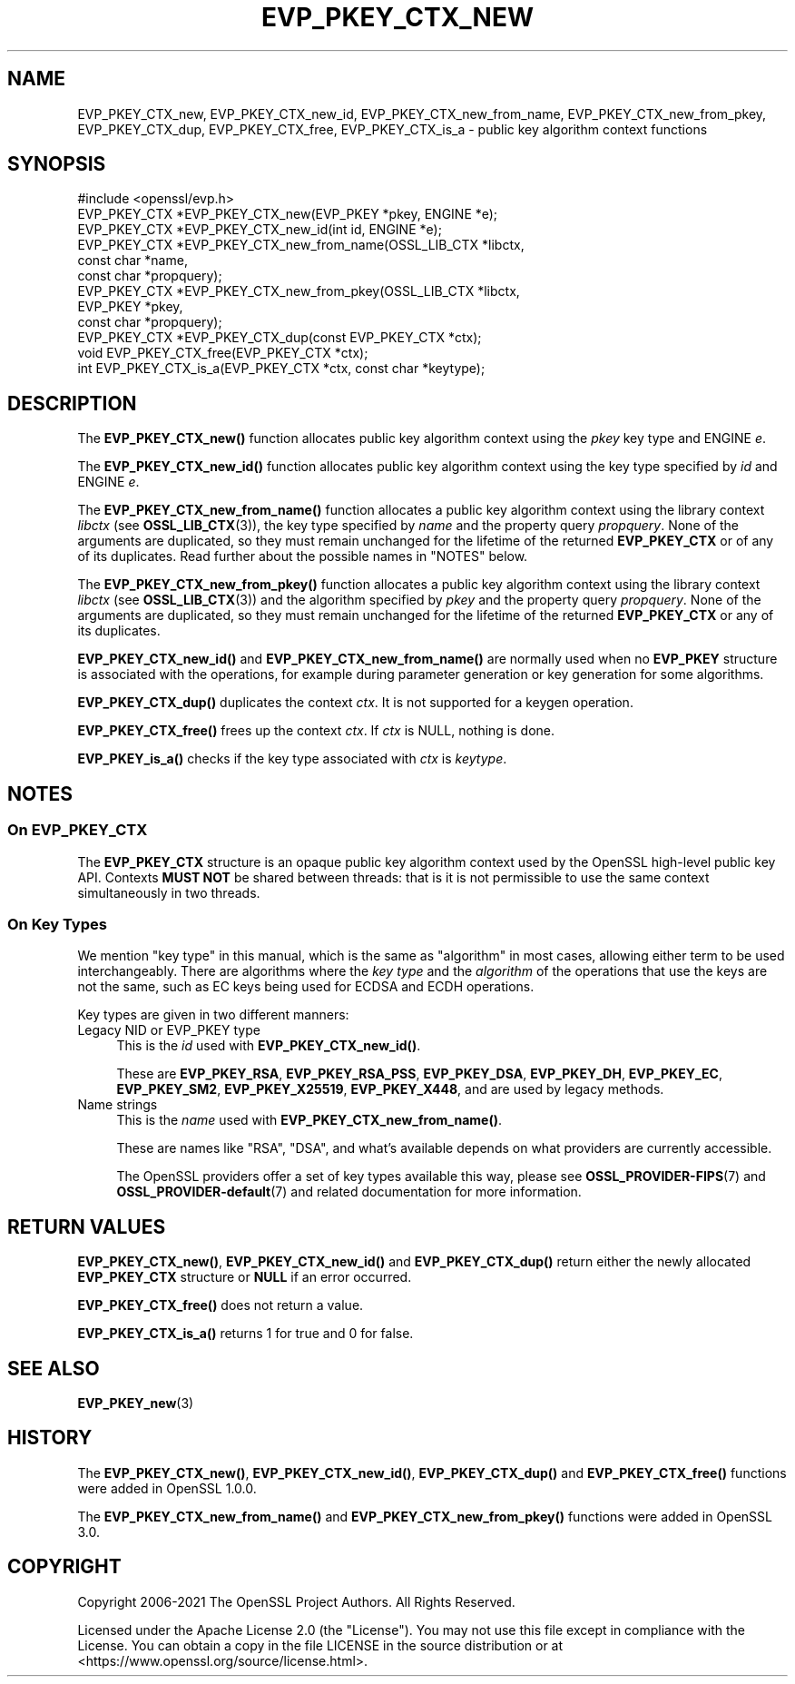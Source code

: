 .\" -*- mode: troff; coding: utf-8 -*-
.\" Automatically generated by Pod::Man 5.0102 (Pod::Simple 3.45)
.\"
.\" Standard preamble:
.\" ========================================================================
.de Sp \" Vertical space (when we can't use .PP)
.if t .sp .5v
.if n .sp
..
.de Vb \" Begin verbatim text
.ft CW
.nf
.ne \\$1
..
.de Ve \" End verbatim text
.ft R
.fi
..
.\" \*(C` and \*(C' are quotes in nroff, nothing in troff, for use with C<>.
.ie n \{\
.    ds C` ""
.    ds C' ""
'br\}
.el\{\
.    ds C`
.    ds C'
'br\}
.\"
.\" Escape single quotes in literal strings from groff's Unicode transform.
.ie \n(.g .ds Aq \(aq
.el       .ds Aq '
.\"
.\" If the F register is >0, we'll generate index entries on stderr for
.\" titles (.TH), headers (.SH), subsections (.SS), items (.Ip), and index
.\" entries marked with X<> in POD.  Of course, you'll have to process the
.\" output yourself in some meaningful fashion.
.\"
.\" Avoid warning from groff about undefined register 'F'.
.de IX
..
.nr rF 0
.if \n(.g .if rF .nr rF 1
.if (\n(rF:(\n(.g==0)) \{\
.    if \nF \{\
.        de IX
.        tm Index:\\$1\t\\n%\t"\\$2"
..
.        if !\nF==2 \{\
.            nr % 0
.            nr F 2
.        \}
.    \}
.\}
.rr rF
.\" ========================================================================
.\"
.IX Title "EVP_PKEY_CTX_NEW 3ossl"
.TH EVP_PKEY_CTX_NEW 3ossl 2025-02-10 3.4.1 OpenSSL
.\" For nroff, turn off justification.  Always turn off hyphenation; it makes
.\" way too many mistakes in technical documents.
.if n .ad l
.nh
.SH NAME
EVP_PKEY_CTX_new, EVP_PKEY_CTX_new_id, EVP_PKEY_CTX_new_from_name,
EVP_PKEY_CTX_new_from_pkey, EVP_PKEY_CTX_dup, EVP_PKEY_CTX_free,
EVP_PKEY_CTX_is_a
\&\- public key algorithm context functions
.SH SYNOPSIS
.IX Header "SYNOPSIS"
.Vb 1
\& #include <openssl/evp.h>
\&
\& EVP_PKEY_CTX *EVP_PKEY_CTX_new(EVP_PKEY *pkey, ENGINE *e);
\& EVP_PKEY_CTX *EVP_PKEY_CTX_new_id(int id, ENGINE *e);
\& EVP_PKEY_CTX *EVP_PKEY_CTX_new_from_name(OSSL_LIB_CTX *libctx,
\&                                          const char *name,
\&                                          const char *propquery);
\& EVP_PKEY_CTX *EVP_PKEY_CTX_new_from_pkey(OSSL_LIB_CTX *libctx,
\&                                          EVP_PKEY *pkey,
\&                                          const char *propquery);
\& EVP_PKEY_CTX *EVP_PKEY_CTX_dup(const EVP_PKEY_CTX *ctx);
\& void EVP_PKEY_CTX_free(EVP_PKEY_CTX *ctx);
\& int EVP_PKEY_CTX_is_a(EVP_PKEY_CTX *ctx, const char *keytype);
.Ve
.SH DESCRIPTION
.IX Header "DESCRIPTION"
The \fBEVP_PKEY_CTX_new()\fR function allocates public key algorithm context using
the \fIpkey\fR key type and ENGINE \fIe\fR.
.PP
The \fBEVP_PKEY_CTX_new_id()\fR function allocates public key algorithm context
using the key type specified by \fIid\fR and ENGINE \fIe\fR.
.PP
The \fBEVP_PKEY_CTX_new_from_name()\fR function allocates a public key algorithm
context using the library context \fIlibctx\fR (see \fBOSSL_LIB_CTX\fR\|(3)), the
key type specified by \fIname\fR and the property query \fIpropquery\fR.  None
of the arguments are duplicated, so they  must remain unchanged for the
lifetime of the returned \fBEVP_PKEY_CTX\fR or of any of its duplicates.  Read
further about the possible names in "NOTES" below.
.PP
The \fBEVP_PKEY_CTX_new_from_pkey()\fR function allocates a public key algorithm
context using the library context \fIlibctx\fR (see \fBOSSL_LIB_CTX\fR\|(3)) and the
algorithm specified by \fIpkey\fR and the property query \fIpropquery\fR. None of the
arguments are duplicated, so they must remain unchanged for the lifetime of the
returned \fBEVP_PKEY_CTX\fR or any of its duplicates.
.PP
\&\fBEVP_PKEY_CTX_new_id()\fR and \fBEVP_PKEY_CTX_new_from_name()\fR are normally
used when no \fBEVP_PKEY\fR structure is associated with the operations,
for example during parameter generation or key generation for some
algorithms.
.PP
\&\fBEVP_PKEY_CTX_dup()\fR duplicates the context \fIctx\fR. It is not supported for a
keygen operation.
.PP
\&\fBEVP_PKEY_CTX_free()\fR frees up the context \fIctx\fR.
If \fIctx\fR is NULL, nothing is done.
.PP
\&\fBEVP_PKEY_is_a()\fR checks if the key type associated with \fIctx\fR is \fIkeytype\fR.
.SH NOTES
.IX Header "NOTES"
.SS "On \fBEVP_PKEY_CTX\fP"
.IX Subsection "On EVP_PKEY_CTX"
The \fBEVP_PKEY_CTX\fR structure is an opaque public key algorithm context used
by the OpenSSL high-level public key API. Contexts \fBMUST NOT\fR be shared between
threads: that is it is not permissible to use the same context simultaneously
in two threads.
.SS "On Key Types"
.IX Subsection "On Key Types"
We mention "key type" in this manual, which is the same
as "algorithm" in most cases, allowing either term to be used
interchangeably.  There are algorithms where the \fIkey type\fR and the
\&\fIalgorithm\fR of the operations that use the keys are not the same,
such as EC keys being used for ECDSA and ECDH operations.
.PP
Key types are given in two different manners:
.IP "Legacy NID or EVP_PKEY type" 4
.IX Item "Legacy NID or EVP_PKEY type"
This is the \fIid\fR used with \fBEVP_PKEY_CTX_new_id()\fR.
.Sp
These are \fBEVP_PKEY_RSA\fR, \fBEVP_PKEY_RSA_PSS\fR, \fBEVP_PKEY_DSA\fR,
\&\fBEVP_PKEY_DH\fR, \fBEVP_PKEY_EC\fR, \fBEVP_PKEY_SM2\fR, \fBEVP_PKEY_X25519\fR,
\&\fBEVP_PKEY_X448\fR, and are used by legacy methods.
.IP "Name strings" 4
.IX Item "Name strings"
This is the \fIname\fR used with \fBEVP_PKEY_CTX_new_from_name()\fR.
.Sp
These are names like "RSA", "DSA", and what's available depends on what
providers are currently accessible.
.Sp
The OpenSSL providers offer a set of key types available this way, please
see \fBOSSL_PROVIDER\-FIPS\fR\|(7) and \fBOSSL_PROVIDER\-default\fR\|(7) and related
documentation for more information.
.SH "RETURN VALUES"
.IX Header "RETURN VALUES"
\&\fBEVP_PKEY_CTX_new()\fR, \fBEVP_PKEY_CTX_new_id()\fR and \fBEVP_PKEY_CTX_dup()\fR return either
the newly allocated \fBEVP_PKEY_CTX\fR structure or \fBNULL\fR if an error occurred.
.PP
\&\fBEVP_PKEY_CTX_free()\fR does not return a value.
.PP
\&\fBEVP_PKEY_CTX_is_a()\fR returns 1 for true and 0 for false.
.SH "SEE ALSO"
.IX Header "SEE ALSO"
\&\fBEVP_PKEY_new\fR\|(3)
.SH HISTORY
.IX Header "HISTORY"
The \fBEVP_PKEY_CTX_new()\fR, \fBEVP_PKEY_CTX_new_id()\fR, \fBEVP_PKEY_CTX_dup()\fR and
\&\fBEVP_PKEY_CTX_free()\fR functions were added in OpenSSL 1.0.0.
.PP
The \fBEVP_PKEY_CTX_new_from_name()\fR and \fBEVP_PKEY_CTX_new_from_pkey()\fR functions were
added in OpenSSL 3.0.
.SH COPYRIGHT
.IX Header "COPYRIGHT"
Copyright 2006\-2021 The OpenSSL Project Authors. All Rights Reserved.
.PP
Licensed under the Apache License 2.0 (the "License").  You may not use
this file except in compliance with the License.  You can obtain a copy
in the file LICENSE in the source distribution or at
<https://www.openssl.org/source/license.html>.
